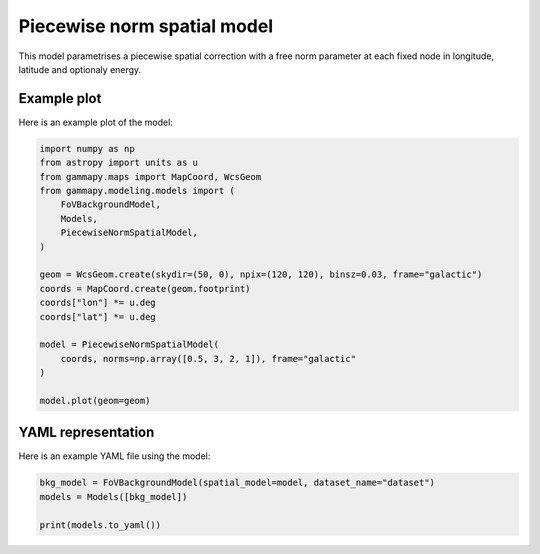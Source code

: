 
.. DO NOT EDIT.
.. THIS FILE WAS AUTOMATICALLY GENERATED BY SPHINX-GALLERY.
.. TO MAKE CHANGES, EDIT THE SOURCE PYTHON FILE:
.. "user-guide/model-gallery/spatial/plot_piecewise_norm_spatial.py"
.. LINE NUMBERS ARE GIVEN BELOW.

.. only:: html

    .. note::
        :class: sphx-glr-download-link-note

        :ref:`Go to the end <sphx_glr_download_user-guide_model-gallery_spatial_plot_piecewise_norm_spatial.py>`
        to download the full example code. or to run this example in your browser via Binder

.. rst-class:: sphx-glr-example-title

.. _sphx_glr_user-guide_model-gallery_spatial_plot_piecewise_norm_spatial.py:


.. _piecewise-norm-spatial:

Piecewise norm spatial model
============================

This model parametrises a piecewise spatial correction
with a free norm parameter at each fixed node in longitude, latitude
and optionaly energy.

.. GENERATED FROM PYTHON SOURCE LINES 13-16

Example plot
------------
Here is an example plot of the model:

.. GENERATED FROM PYTHON SOURCE LINES 16-38

.. code-block:: Python


    import numpy as np
    from astropy import units as u
    from gammapy.maps import MapCoord, WcsGeom
    from gammapy.modeling.models import (
        FoVBackgroundModel,
        Models,
        PiecewiseNormSpatialModel,
    )

    geom = WcsGeom.create(skydir=(50, 0), npix=(120, 120), binsz=0.03, frame="galactic")
    coords = MapCoord.create(geom.footprint)
    coords["lon"] *= u.deg
    coords["lat"] *= u.deg

    model = PiecewiseNormSpatialModel(
        coords, norms=np.array([0.5, 3, 2, 1]), frame="galactic"
    )

    model.plot(geom=geom)





.. image-sg:: /user-guide/model-gallery/spatial/images/sphx_glr_plot_piecewise_norm_spatial_001.png
   :alt: plot piecewise norm spatial
   :srcset: /user-guide/model-gallery/spatial/images/sphx_glr_plot_piecewise_norm_spatial_001.png
   :class: sphx-glr-single-img


.. rst-class:: sphx-glr-script-out

 .. code-block:: none


    <WCSAxes: >



.. GENERATED FROM PYTHON SOURCE LINES 39-42

YAML representation
-------------------
Here is an example YAML file using the model:

.. GENERATED FROM PYTHON SOURCE LINES 42-47

.. code-block:: Python


    bkg_model = FoVBackgroundModel(spatial_model=model, dataset_name="dataset")
    models = Models([bkg_model])

    print(models.to_yaml())




.. rst-class:: sphx-glr-script-out

 .. code-block:: none

    components:
    -   type: FoVBackgroundModel
        datasets_names:
        - dataset
        spectral:
            type: PowerLawNormSpectralModel
            parameters:
            -   name: norm
                value: 1.0
            -   name: tilt
                value: 0.0
            -   name: reference
                value: 1.0
                unit: TeV
        spatial:
            type: PiecewiseNormSpatialModel
            frame: galactic
            parameters:
            -   name: norm_0
                value: 0.5
            -   name: norm_1
                value: 3.0
            -   name: norm_2
                value: 2.0
            -   name: norm_3
                value: 1.0
            lon:
                data:
                - -308.21500000000003
                - -308.21500000000003
                - -311.78499999999997
                - -311.78499999999997
                unit: deg
            lat:
                data:
                - -1.785
                - 1.785
                - 1.785
                - -1.785
                unit: deg
    metadata:
        creator: Gammapy 1.3.dev1108+g3132bb30e.d20241007
        date: '2024-10-07T16:09:30.727015'
        origin: null






.. _sphx_glr_download_user-guide_model-gallery_spatial_plot_piecewise_norm_spatial.py:

.. only:: html

  .. container:: sphx-glr-footer sphx-glr-footer-example

    .. container:: binder-badge

      .. image:: images/binder_badge_logo.svg
        :target: https://mybinder.org/v2/gh/gammapy/gammapy-webpage/main?urlpath=lab/tree/notebooks/dev/user-guide/model-gallery/spatial/plot_piecewise_norm_spatial.ipynb
        :alt: Launch binder
        :width: 150 px

    .. container:: sphx-glr-download sphx-glr-download-jupyter

      :download:`Download Jupyter notebook: plot_piecewise_norm_spatial.ipynb <plot_piecewise_norm_spatial.ipynb>`

    .. container:: sphx-glr-download sphx-glr-download-python

      :download:`Download Python source code: plot_piecewise_norm_spatial.py <plot_piecewise_norm_spatial.py>`

    .. container:: sphx-glr-download sphx-glr-download-zip

      :download:`Download zipped: plot_piecewise_norm_spatial.zip <plot_piecewise_norm_spatial.zip>`


.. only:: html

 .. rst-class:: sphx-glr-signature

    `Gallery generated by Sphinx-Gallery <https://sphinx-gallery.github.io>`_
